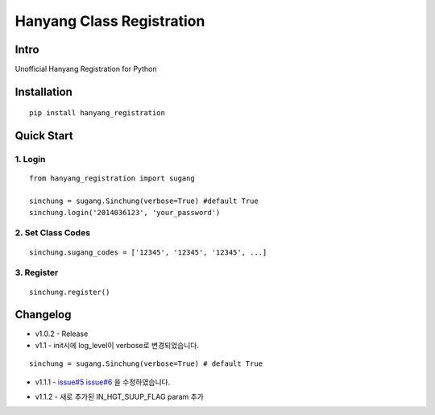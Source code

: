 Hanyang Class Registration
================================
Intro
-----
Unofficial Hanyang Registration for Python

Installation
-----------------

::

	pip install hanyang_registration
	
Quick Start
-----------
1. Login
~~~~~~~~~

::

    from hanyang_registration import sugang

    sinchung = sugang.Sinchung(verbose=True) #default True
    sinchung.login('2014036123', 'your_password')
    

2. Set Class Codes
~~~~~~~~~~~~~~~~~~~~~~

::
    
    sinchung.sugang_codes = ['12345', '12345', '12345', ...]
    
3. Register
~~~~~~~~~~~

::

    sinchung.register()



Changelog
-----------

- v1.0.2 - Release
- v1.1 - init시에 log_level이 verbose로 변경되었습니다.

::

    sinchung = sugang.Sinchung(verbose=True) # default True

- v1.1.1 - `issue#5`__ `issue#6`__ 을 수정하였습니다.

__ https://github.com/Jaram/hanyang-class-registration/issues/5
__ https://github.com/Jaram/hanyang-class-registration/issues/6

- v1.1.2 - 새로 추가된 IN_HGT_SUUP_FLAG param 추가
